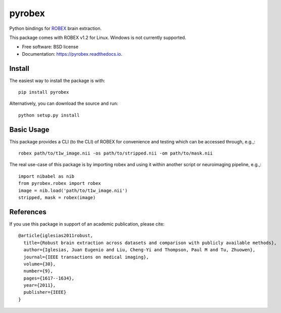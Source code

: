 =======
pyrobex
=======

.. image:: https://img.shields.io/pypi/v/pyrobex.svg
        :target: https://pypi.python.org/pypi/pyrobex

.. image:: https://api.travis-ci.com/jcreinhold/pyrobex.svg
        :target: https://travis-ci.com/github/jcreinhold/pyrobex

.. image:: https://readthedocs.org/projects/pyrobex/badge/?version=latest
        :target: https://pyrobex.readthedocs.io/en/latest/?version=latest
        :alt: Documentation Status


Python bindings for `ROBEX`_ brain extraction.

This package comes with ROBEX v1.2 for Linux. Windows is not currently supported.

* Free software: BSD license
* Documentation: https://pyrobex.readthedocs.io.

Install
-------

The easiest way to install the package is with::

    pip install pyrobex

Alternatively, you can download the source and run::

    python setup.py install

Basic Usage
-----------

This package provides a CLI (to the CLI) of ROBEX for convenience and
testing which can be accessed through, e.g.,::

    robex path/to/t1w_image.nii -os path/to/stripped.nii -om path/to/mask.nii

The real use-case of this package is by importing robex and using it within
another script or neuroimaging pipeline, e.g.,::

    import nibabel as nib
    from pyrobex.robex import robex
    image = nib.load('path/to/t1w_image.nii')
    stripped, mask = robex(image)

.. _ROBEX: https://www.nitrc.org/projects/robex

References
----------

If you use this package in support of an academic publication, please cite::

    @article{iglesias2011robust,
      title={Robust brain extraction across datasets and comparison with publicly available methods},
      author={Iglesias, Juan Eugenio and Liu, Cheng-Yi and Thompson, Paul M and Tu, Zhuowen},
      journal={IEEE transactions on medical imaging},
      volume={30},
      number={9},
      pages={1617--1634},
      year={2011},
      publisher={IEEE}
    }
